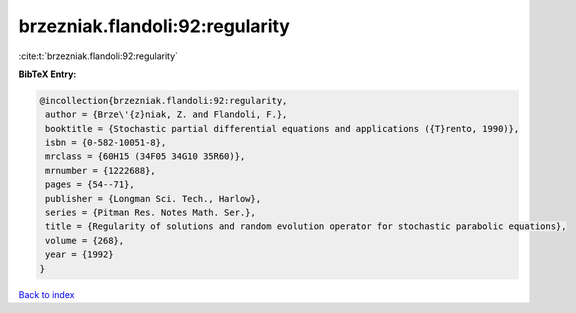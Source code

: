 brzezniak.flandoli:92:regularity
================================

:cite:t:`brzezniak.flandoli:92:regularity`

**BibTeX Entry:**

.. code-block:: bibtex

   @incollection{brzezniak.flandoli:92:regularity,
    author = {Brze\'{z}niak, Z. and Flandoli, F.},
    booktitle = {Stochastic partial differential equations and applications ({T}rento, 1990)},
    isbn = {0-582-10051-8},
    mrclass = {60H15 (34F05 34G10 35R60)},
    mrnumber = {1222688},
    pages = {54--71},
    publisher = {Longman Sci. Tech., Harlow},
    series = {Pitman Res. Notes Math. Ser.},
    title = {Regularity of solutions and random evolution operator for stochastic parabolic equations},
    volume = {268},
    year = {1992}
   }

`Back to index <../By-Cite-Keys.html>`_
